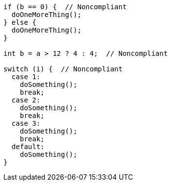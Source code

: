 [source,java]
----
if (b == 0) {  // Noncompliant
  doOneMoreThing();
} else {
  doOneMoreThing();
}

int b = a > 12 ? 4 : 4;  // Noncompliant

switch (i) {  // Noncompliant
  case 1: 
    doSomething();
    break;
  case 2: 
    doSomething();
    break;
  case 3:
    doSomething(); 
    break;
  default: 
    doSomething();
}
----
